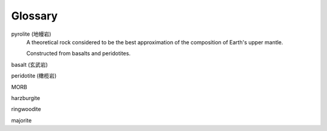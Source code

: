 Glossary
========

pyrolite (地幔岩)
    A theoretical rock considered to be the best approximation of the
    composition of Earth's upper mantle.

    Constructed from basalts and peridotites.

basalt (玄武岩)

peridotite (橄榄岩)

MORB

harzburgite

ringwoodite

majorite
